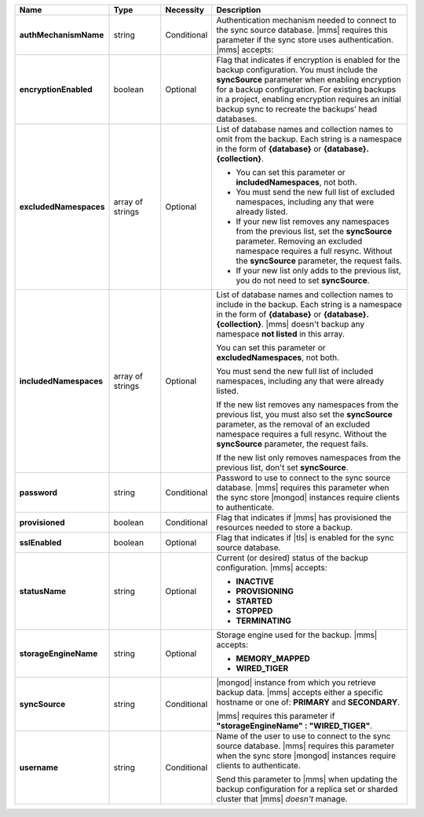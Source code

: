 .. list-table::
   :widths: 20 14 11 55
   :header-rows: 1
   :stub-columns: 1

   * - Name
     - Type
     - Necessity
     - Description

   * - authMechanismName
     - string
     - Conditional
     - Authentication mechanism needed to connect to the sync source
       database. |mms| requires this parameter if the sync store uses authentication. |mms| accepts:

       .. include:: /includes/api/lists/authMechanismName-values.rst

   * - encryptionEnabled
     - boolean
     - Optional
     - Flag that indicates if encryption is enabled for the backup
       configuration. You must include the **syncSource** parameter
       when enabling encryption for a backup configuration. For
       existing backups in a project, enabling encryption requires an
       initial backup sync to recreate the backups’ head databases.

   * - excludedNamespaces
     - array of strings
     - Optional
     - List of database names and collection names to omit from the
       backup. Each string is a namespace in the form of **{database}**
       or **{database}.{collection}**.

       - You can set this parameter or **includedNamespaces**, not
         both.

       - You must send the new full list of excluded namespaces,
         including any that were already listed.

       - If your new list removes any namespaces from the previous
         list, set the **syncSource** parameter. Removing an excluded
         namespace requires a full resync. Without the **syncSource**
         parameter, the request fails.

       - If your new list only adds to the previous list, you do not
         need to set **syncSource**.

   * - includedNamespaces
     - array of strings
     - Optional
     - List of database names and collection names to include in the
       backup. Each string is a namespace in the form of **{database}**
       or **{database}.{collection}**. |mms| doesn't backup any
       namespace **not listed** in this array.

       You can set this parameter or **excludedNamespaces**, not both.

       You must send the new full list of included namespaces,
       including any that were already listed.

       If the new list removes any namespaces from the previous list,
       you must also set the **syncSource** parameter, as the removal
       of an excluded namespace requires a full resync. Without the
       **syncSource** parameter, the request fails.

       If the new list only removes namespaces from the previous list,
       don't set **syncSource**.

   * - password
     - string
     - Conditional
     - Password to use to connect to the sync source database. |mms|
       requires this parameter when the sync store |mongod| instances
       require clients to authenticate.

   * - provisioned
     - boolean
     - Conditional
     - Flag that indicates if |mms| has provisioned the resources
       needed to store a backup.

   * - sslEnabled
     - boolean
     - Optional
     - Flag that indicates if |tls| is enabled for the sync source
       database.

   * - statusName
     - string
     - Optional
     - Current (or desired) status of the backup configuration. |mms|
       accepts:

       - **INACTIVE**
       - **PROVISIONING**
       - **STARTED**
       - **STOPPED**
       - **TERMINATING**

   * - storageEngineName
     - string
     - Optional
     - Storage engine used for the backup. |mms| accepts:

       - **MEMORY_MAPPED**
       - **WIRED_TIGER**

   * - syncSource
     - string
     - Conditional
     - |mongod| instance from which you retrieve backup data. |mms|
       accepts either a specific hostname or one of: **PRIMARY** and
       **SECONDARY**.

       |mms| requires this parameter if
       **"storageEngineName" : "WIRED_TIGER"**.

   * - username
     - string
     - Conditional
     - Name of the user to use to connect to the sync source database.
       |mms| requires this parameter when the sync store |mongod|
       instances require clients to authenticate.

       Send this parameter to |mms| when updating the backup
       configuration for a replica set or sharded cluster that |mms|
       *doesn't* manage.
